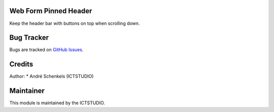 .. image:: https://img.shields.io/badge/licence-AGPL--3-blue.svg
   :alt: License: AGPL-3

Web Form Pinned Header
======================
Keep the header bar with buttons on top when scrolling down.

Bug Tracker
===========
Bugs are tracked on `GitHub Issues <https://github.com/ICTSTUDIO/odoo-extra-addons/issues>`_.

Credits
=======

Author:
* André Schenkels (ICTSTUDIO)


Maintainer
==========
.. image:: https://www.ictstudio.eu/logo.png
   :alt: ICTSTUDIO
   :target: https://www.ictstudio.eu

This module is maintained by the ICTSTUDIO.